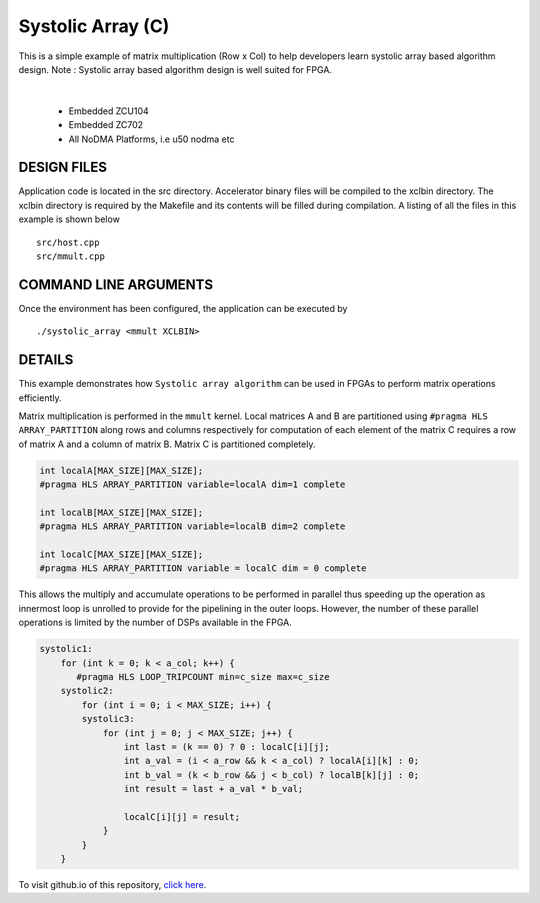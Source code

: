 Systolic Array (C)
==================

This is a simple example of matrix multiplication (Row x Col) to help developers learn systolic array based algorithm design. Note : Systolic array based algorithm design is well suited for FPGA.

.. raw:: html

 <details>

.. raw:: html

 <summary> 

 <b>EXCLUDED PLATFORMS:</b>

.. raw:: html

 </summary>
|
..

 - Embedded ZCU104
 - Embedded ZC702
 - All NoDMA Platforms, i.e u50 nodma etc

.. raw:: html

 </details>

.. raw:: html

DESIGN FILES
------------

Application code is located in the src directory. Accelerator binary files will be compiled to the xclbin directory. The xclbin directory is required by the Makefile and its contents will be filled during compilation. A listing of all the files in this example is shown below

::

   src/host.cpp
   src/mmult.cpp
   
COMMAND LINE ARGUMENTS
----------------------

Once the environment has been configured, the application can be executed by

::

   ./systolic_array <mmult XCLBIN>

DETAILS
-------

This example demonstrates how ``Systolic array algorithm`` can be used
in FPGAs to perform matrix operations efficiently.

Matrix multiplication is performed in the ``mmult`` kernel. Local
matrices A and B are partitioned using ``#pragma HLS ARRAY_PARTITION``
along rows and columns respectively for computation of each element of
the matrix C requires a row of matrix A and a column of matrix B. Matrix
C is partitioned completely.

.. code:: cpp

     int localA[MAX_SIZE][MAX_SIZE];
     #pragma HLS ARRAY_PARTITION variable=localA dim=1 complete

     int localB[MAX_SIZE][MAX_SIZE];
     #pragma HLS ARRAY_PARTITION variable=localB dim=2 complete

     int localC[MAX_SIZE][MAX_SIZE];
     #pragma HLS ARRAY_PARTITION variable = localC dim = 0 complete

This allows the multiply and accumulate operations to be performed in
parallel thus speeding up the operation as innermost loop is unrolled to
provide for the pipelining in the outer loops. However, the number of
these parallel operations is limited by the number of DSPs available in
the FPGA.

.. code:: cpp

   systolic1:
       for (int k = 0; k < a_col; k++) {
          #pragma HLS LOOP_TRIPCOUNT min=c_size max=c_size
       systolic2:
           for (int i = 0; i < MAX_SIZE; i++) {
           systolic3:
               for (int j = 0; j < MAX_SIZE; j++) {
                   int last = (k == 0) ? 0 : localC[i][j];
                   int a_val = (i < a_row && k < a_col) ? localA[i][k] : 0;
                   int b_val = (k < b_row && j < b_col) ? localB[k][j] : 0;
                   int result = last + a_val * b_val;

                   localC[i][j] = result;
               }
           }
       }

To visit github.io of this repository, `click here <http://xilinx.github.io/Vitis_Accel_Examples>`__.